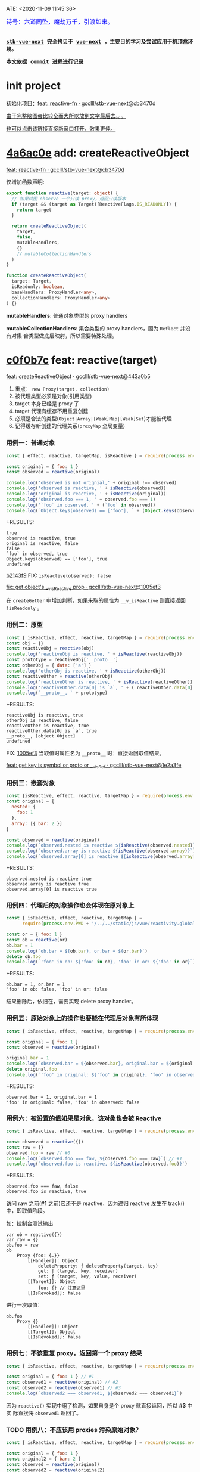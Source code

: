 ATE: <2020-11-09 11:45:36>
#+TAGS[]: vue, vue3, compiler-core, parser, compiler
#+CATEGORIES[]: vue
#+LANGUAGE: zh-cn
#+STARTUP: indent shrink

#+begin_export html
<link href="https://fonts.goo~gleapis.com/cs~s2?family=ZCOOL+XiaoWei&display=swap" rel="stylesheet">
<kbd>
<font color="blue" size="3" style="font-family: 'ZCOOL XiaoWei', serif;">
  诗号：六道同坠，魔劫万千，引渡如来。
</font>
</kbd><br><br>
<script src="/js/vue/reactivity.global.js"></script>
<script>
function _log(el, content) {
  $(el).children('.result').append('<p>' + content + '</p>')
}
</script>
#+end_export

[[/img/bdx/yiyeshu-001.jpg]]

@@html:<kbd>@@
*[[https://github.com/gcclll/stb-vue-next][stb-vue-next]] 完全拷贝于 [[https://github.com/vuejs/vue-next][vue-next]] ，主要目的学习及尝试应用于机顶盒环境。*
@@html:</kbd>@@

@@html:<kbd>@@ *本文依据 commit 进程进行记录* @@html:</kbd>@@

* init project
:PROPERTIES:
:COLUMNS: %CUSTOM_ID[(Custom Id)]
:CUSTOM_ID: init
:END:

初始化项目：[[https://github.com/gcclll/stb-vue-next/commit/cb3470d7c3f2944fd23e9155fc8a6afb7a51a732][feat: reactive-fn · gcclll/stb-vue-next@cb3470d]]

[[#while-mind-map][由于完整脑图会比较全而大所以放到文字最后去。。。]]

[[/img/vue3/reactivity/reactivity.svg][也可以点击该链接直接新窗口打开，效果更佳。]]
* [[https://github.com/gcclll/stb-vue-next/commit/cb3470d7c3f2944fd23e9155fc8a6afb7a51a732][4a6ac0e]] add: createReactiveObject
:PROPERTIES:
:COLUMNS: %CUSTOM_ID[(Custom Id)]
:CUSTOM_ID: fn cro
:END:

[[https://github.com/gcclll/stb-vue-next/commit/cb3470d7c3f2944fd23e9155fc8a6afb7a51a732][feat: reactive-fn · gcclll/stb-vue-next@cb3470d]]

[[/img/vue3/reactivity/reactivity-reactive.svg]]

仅增加函数声明:

#+begin_src typescript
export function reactive(target: object) {
  // 如果试图 observe 一个只读 proxy，返回只读版本
  if (target && (target as Target)[ReactiveFlags.IS_READONLY]) {
    return target
  }

  return createReactiveObject(
    target,
    false,
    mutableHandlers,
    {}
    // mutableCollectionHandlers
  )
}

function createReactiveObject(
  target: Target,
  isReadonly: boolean,
  baseHandlers: ProxyHandler<any>,
  collectionHandlers: ProxyHandler<any>
) {}
#+end_src

*mutableHandlers*: 普通对象类型的 proxy handlers

*mutableCollectionHandlers*: 集合类型的 proxy handlers，因为 ~Reflect~ 并没有对集
合类型做底层映射，所以需要特殊处理。

* [[https://github.com/gcclll/stb-vue-next/commit/443a0b5920efaf714de08b0975c17f1d652815e4][c0f0b7c]] feat: reactive(target)

[[https://github.com/gcclll/stb-vue-next/commit/443a0b5920efaf714de08b0975c17f1d652815e4][feat: createReactiveObject · gcclll/stb-vue-next@443a0b5]]

[[/img/vue3/reactivity/reactivity-create-reactive-object.svg]]

1. 重点： ~new Proxy(target, collection)~
2. 被代理类型必须是对象(引用类型)
3. target 本身已经是 proxy 了
4. target 代理有缓存不用重复创建
5. 必须是合法的类型(~Object|Array|[Weak]Map|[Weak]Set~)才能被代理
6. 记得缓存新创建的代理关系(~proxyMap~ 全局变量)

*** 用例一：普通对象

#+begin_src js
const { effect, reactive, targetMap, isReactive } = require(process.env.PWD + '/../../static/js/vue/reactivity.global.js')

const original = { foo: 1 }
const observed = reactive(original)

console.log('observed is not orignial,' + original !== observed)
console.log('observed is reactive, ' + isReactive(observed))
console.log('original is reactive, ' + isReactive(original))
console.log('observed.foo === 1, ' + observed.foo === 1)
console.log('`foo` in observed, ' + (`foo` in observed))
console.log(`Object.keys(observed) == ['foo'], ` + (Object.keys(observed).toString() === 'foo'))
#+end_src

+RESULTS:
: true
: observed is reactive, true
: original is reactive, false
: false
: `foo` in observed, true
: Object.keys(observed) == ['foo'], true
: undefined

[[https://github.com/gcclll/stb-vue-next/commit/1005ef30d5367fe306a4cfeb7e00c1cd56b1c691][b2143f9]] FIX: ~isReactive(observed): false~

[[https://github.com/gcclll/stb-vue-next/commit/1005ef30d5367fe306a4cfeb7e00c1cd56b1c691][fix: get object's __v_isReactive prop · gcclll/stb-vue-next@1005ef3]]

在 ~createGetter~ 中增加判断，如果来取的属性为 ~__v_isReactive~ 则直接返回
~!isReadonly~ 。
*** 用例二：原型

#+begin_src js
const { isReactive, effect, reactive, targetMap } = require(process.env.PWD + '/../../static/js/vue/reactivity.global.js')
const obj = {}
const reactiveObj = reactive(obj)
console.log('reactiveObj is reactive, ' + isReactive(reactiveObj))
const prototype = reactiveObj['__proto__']
const otherObj = { data: ['a'] }
console.log('otherObj is reactive, ' + isReactive(otherObj))
const reactiveOther = reactive(otherObj)
console.log('reactiveOther is reactive, ' + isReactive(reactiveOther))
console.log('reactiveOther.data[0] is `a`, ' + ( reactiveOther.data[0] === 'a' ))
console.log(`__proto__, ` + prototype)
#+end_src

+RESULTS:
: reactiveObj is reactive, true
: otherObj is reactive, false
: reactiveOther is reactive, true
: reactiveOther.data[0] is `a`, true
: __proto__, [object Object]
: undefined

FIX: [[https://github.com/gcclll/stb-vue-next/commit/1e2a3fef77b4a2b5f4dc3c497296b30b4ff06883][1005ef3]] 当取值时属性名为 ~__proto__~ 时：直接返回取值结果。

[[https://github.com/gcclll/stb-vue-next/commit/1e2a3fef77b4a2b5f4dc3c497296b30b4ff06883][feat: get key is symbol or __proto__ or __v_isRef · gcclll/stb-vue-next@1e2a3fe]]
*** 用例三：嵌套对象

#+begin_src js
const {isReactive, effect, reactive, targetMap } = require(process.env.PWD + '/../../static/js/vue/reactivity.global.js')
const original = {
  nested: {
    foo: 1
  },
  array: [{ bar: 2 }]
}

const observed = reactive(original)
console.log(`observed.nested is reactive ${isReactive(observed.nested)}`)
console.log(`observed.array is reactive ${isReactive(observed.array)}`)
console.log(`observed.array[0] is reactive ${isReactive(observed.array[0])}`)
#+end_src

+RESULTS:
: observed.nested is reactive true
: observed.array is reactive true
: observed.array[0] is reactive true

*** 用例四：代理后的对象操作也会体现在原对象上

#+begin_src js
const { isReactive, effect, reactive, targetMap } =
      require(process.env.PWD + '/../../static/js/vue/reactivity.global.js')

const or = { foo: 1 }
const ob = reactive(or)
ob.bar = 1
console.log(`ob.bar = ${ob.bar}, or.bar = ${or.bar}`)
delete ob.foo
console.log(`'foo' in ob: ${'foo' in ob}, 'foo' in or: ${'foo' in or}`)
#+end_src

+RESULTS:
: ob.bar = 1, or.bar = 1
: 'foo' in ob: false, 'foo' in or: false

结果删除后，依旧在，需要实现 delete proxy handler。
*** 用例五：原始对象上的操作也要能在代理后对象有所体现

#+begin_src js
const { isReactive, effect, reactive, targetMap } = require(process.env.PWD + '/../../static/js/vue/reactivity.global.js')

const original = { foo: 1 }
const observed = reactive(original)

original.bar = 1
console.log(`observed.bar = ${observed.bar}, original.bar = ${original.bar}`)
delete original.foo
console.log(`'foo' in original: ${'foo' in original}, 'foo' in observed: ${'foo' in observed}`)
#+end_src

+RESULTS:
: observed.bar = 1, original.bar = 1
: 'foo' in original: false, 'foo' in observed: false

*** 用例六：被设置的值如果是对象，该对象也会被 Reactive

#+begin_src js
const { isReactive, effect, reactive, targetMap } = require(process.env.PWD + '/../../static/js/vue/reactivity.global.js')

const observed = reactive({})
const raw = {}
observed.foo = raw // #0
console.log(`observed.foo === faw, ${observed.foo === raw}`) // #1
console.log(`observed.foo is reactive, ${isReactive(observed.foo)}`)
#+end_src

+RESULTS:
: observed.foo === faw, false
: observed.foo is reactive, true

访问 raw 之前(*#1* 之前)它还不是 reactive，因为递归 reactive 发生在 track() 中，即取值阶段。

如：控制台测试输出
#+begin_example
var ob = reactive({})
var raw = {}
ob.foo = raw
ob
    Proxy {foo: {…}}
        [[Handler]]: Object
            deleteProperty: ƒ deleteProperty(target, key)
            get: ƒ (target, key, receiver)
            set: ƒ (target, key, value, receiver)
        [[Target]]: Object
            foo: {} // 注意这里
        [[IsRevoked]]: false
#+end_example

进行一次取值：
#+begin_example
ob.foo
    Proxy {}
        [[Handler]]: Object
        [[Target]]: Object
        [[IsRevoked]]: false
#+end_example
*** 用例七：不该重复 proxy，返回第一个 proxy 结果

#+begin_src js
const { isReactive, effect, reactive, targetMap } = require(process.env.PWD + '/../../static/js/vue/reactivity.global.js')

const original = { foo: 1 } // #1
const observed1 = reactive(original) // #2
const observed2 = reactive(observed1) // #3
console.log(`observed2 === observed1, ${observed2 === observed1}`)
#+end_src

#+RESULTS:
: observed2 === observed1, true
: undefined

因为 ~reactive()~ 实现中组了检测，如果自身是个 proxy 就直接返回，所以 *#3* 中实
际直接将 ~observed1~ 返回了。
*** TODO 用例八：不应该用 proxies 污染原始对象？

#+begin_src js
const { isReactive, effect, reactive, targetMap } = require(process.env.PWD + '/../../static/js/vue/reactivity.global.js')

const original = { foo: 1 }
const original2 = { bar: 2 }
const observed = reactive(original)
const observed2 = reactive(original2)
observed.bar = observed2
console.log(`observed.bar === observed2, ${observed.bar === observed2}`)
console.log(`original.bar === original2, ${original.bar === original2}`)
#+end_src

+RESULTS:
: observed.bar === observed2, true
: original.bar === original2, false
* [[https://github.com/gcclll/stb-vue-next/commit/598e047407fe52183468037beb45328878431a55][443a0b5]] basic proxy get handler(createGetter)

[[https://github.com/gcclll/stb-vue-next/commit/598e047407fe52183468037beb45328878431a55][feat: reactive proxy get handler · gcclll/stb-vue-next@598e047]]

commit: 只实现对象的 ~get proxy handler~ ，对象属性被访问的时候会触发代理，比如下面
实例中，当访问 ~observed.count~ 时候会触发 ~console.log({ res }, "get")~ 执行。

最简单 proxy get handler 脑图：
[[/img/vue3/reactivity/reactivity-basehd-get-01.svg]]

1. 调用 ~Reflect.get(target, key, receiver)~ 执行原子操作
2. 返回执行结果


#+begin_src typescript
function createGetter(isReadonly = false, shallow = false) {
  // target: 被取值的对象，key: 取值的属性，receiver: this 的值
  return function get(target: Target, key: string | symbol, receiver: object) {
    const res = Reflect.get(target, key, receiver)

    // 是否只需要 reactive 一级属性(不递归 reactive)
    if (shallow) {
      return res
    }

    return res
  }
}
export const mutableHandlers: ProxyHandler<object> = {
  get
}
#+end_src

测试：
#+begin_src js
const { effect, reactive, targetMap } = require(process.env.PWD + '/../../static/js/vue/reactivity.global.js')

const target = { count: 0 }
const ob = reactive(target)
effect(() => ob.count) // ob.count 属性 收集 effect fn

console.log(targetMap.get(target))
#+end_src

+RESULTS: effect 会立即执行 fn， ~ob.count~ 取值触发 get proxy 收集 fn -> count => deps<Set>
#+begin_example
Map(1) {
  'count' => Set(1) {
    [Function: reactiveEffect] {
      id: 0,
      allowRecurse: false,
      _isEffect: true,
      active: true,
      raw: [Function (anonymous)],
      deps: [Array],
      options: {}
    }
  }
}
#+end_example
* [[https://github.com/gcclll/stb-vue-next/commit/3fc963486868ca3583b02852f07a5aa5969ac354][6c50273]] add track() and effect()

[[https://github.com/gcclll/stb-vue-next/commit/3fc963486868ca3583b02852f07a5aa5969ac354][feat: track+effect · gcclll/stb-vue-next@3fc9634]]

为了完成观察属性，通过属性的取值操作来收集依赖过程，这里同时实现了 ~track()~ 和
~effect()~ 函数。

** track(target, type, key) 监听取值收集依赖：

   [[/img/vue3/reactivity/reactivity-basehd-get-02-track.svg]]

** effect(fn, options)

[[/img/vue3/reactivity/reactivity-effect.svg]]

- *参数列表* ：

    fn - 被封装的函数，里面可对对象执行 get/set 操作。

- *主要功能* ：将 fn 封装成 ~ReactiveEffect~ 函数

    #+begin_src typescript
    export interface ReactiveEffect<T = any> {
        (): T // effect函数主题
        _isEffect: true // 标记自身是不是一个 ReactiveEffect 类型
        id: number // uid++ 而来，全局的一个相对唯一的 id
        active: boolean // 记录当前的 effect 是不是激活状态
        raw: () => T // 封装之前的那个 fn
        deps: Array<Dep> // fn 的被依赖者列表
        options: ReactiveEffectOptions // 额外选项，如：lazy
        allowRecurse: boolean // ???
    }
    #+end_src

- *解决问题* :

    1. fn 封装之后，执行 fn 过程中使用 try...finally ，防止 fn 执行异常导致
       effect 进程中断
    2. 结合 shouldTrack, activeEffect 和 track() 函数，有效的避免了在 fn 中执行
       obj.value++ 导致 effect 死循环问题，因为 try...finally 确保了只有 fn 函数
       完成之后才会进入 finally 恢复 effect 状态(~shouldTrack = true,
       activeEffect = last || null~)。


相关函数及变量列表
| name                                | type             | desc                                                                              |
|-------------------------------------+------------------+-----------------------------------------------------------------------------------|
| ~activeEffect~                      | /ReactiveEffect/ | 当前正在处理的 Effect，fn 还未执行完成，finally 还没结束                          |
| ~effectStack~                       | /Array, []/      | 缓存所有状态还没完成的 Effect                                                     |
| ~shouldTrack~                       | /boolean, true/  | track() 中用来检测当前 effect 是否结束，从而判定是否可以继续执行 track() 收集依赖 |
| ~trackStack~                        | /Array, []/      | 保存着所有 Effect 的 shouldTrack 值                                               |
| ~effect()~                          | /function/       | 封装 fn成 ReactiveEffect 结构                                                     |
| ~track(target, type, key)~          | /function/       | 收集依赖，并且响应式递归                                                          |
| ~trigger(...)~                      | /function/       | 当值更新时触发所有依赖更新                                                        |
| ~createReactiveEffect(fn, options)~ | /function/       | effect() 函数主题功能分离出来                                                     |
| ~cleanup(effect: ReactiveEffect)~   | /function/       | 清空所有 fn 的依赖 effect.deps[]                                                  |
| ~enableTracking()~                  | /function/       | 使能 Effect ，shouldTrack = true, 并将其加入 trackStack                           |
| ~resetTracking()~                   | /function/       | 重置 Effect, shouldTrack = 上一个 Effect 的 shouldTrack 值或 true                 |

#+begin_src typescript
export function effect<T = any>(
  fn: () => T,
  options: ReactiveEffectOptions = EMPTY_OBJ
): ReactiveEffect<T> {
  if (isEffect(fn)) {
    fn = fn.raw // 取出原始的函数，封装之前的
  }

  // 封装成 ReactiveEffect
  const effect = createReactiveEffect(fn, options)

  if (!options.lazy) {
    // 如果并没指定 lazy: true 选项，则立即执行 effect 收集依赖
    // 因为 effect 一般都会有取值操作，此时会触发 proxy get handler
    // 然后执行 track() 结合当前的 activeEffect 即 effect() 执行时候的这个
    // effect，这样取值操作就和当前取值作用域下的依赖函数建立的依赖关系
    effect()
  }
  return effect
}

let uid = 0

function createReactiveEffect<T = any>(
  fn: () => T,
  options: ReactiveEffectOptions
): ReactiveEffect<T> {
  // 将 fn 执行封装成  ReactiveEffect 类型的函数
  const effect = function reactiveEffect(): unknown {
    if (!effect.active) {
      // 非激活状态，可能是手动调用了 stop
      // 那么执行的时候就需要考虑调用 stop 者是否提供了手动调度该 effect
      // 的函数 scheduler ? 也就是说你停止你可以重新启动
      return options.scheduler ? undefined : fn()
    }

    if (!effectStack.includes(effect)) {
      // 1. cleanup, 保持纯净
      cleanup(effect)
      try {
        // 2. 使其 tracking 状态有效，track() 中有用
        enableTracking() // track() 可以执行收集操作
        effectStack.push(effect) // effect 入栈
        // 3. 保存为当前的 activeEffect, track() 中有用
        activeEffect = effect // 记录当前的 effect -> track/trigger
        // 4. 执行 fn 并返回结果
        return fn() // 返回执行结果
      } finally {
        // 始终都会执行，避免出现异常将 effect 进程卡死
        // 5. 如果执行异常，丢弃当前的 effect ，并将状态重置为上一个 effect
        //   由一个 effect 栈来维护。

        effectStack.pop()
        resetTracking()
        activeEffect = effectStack[effectStack.length - 1]
      }
    }
  } as ReactiveEffect

  effect.id = uid++
  effect.allowRecurse = !!options.allowRecurse
  effect._isEffect = true
  effect.active = true
  effect.raw = fn // 这里保存原始函数引用
  effect.deps = []
  effect.options = options

  return effect
}

#+end_src

依赖和属性变更发生联系的桥梁模块。

1. ~effect(fn, options)~ 封装执行 fn，触发取值操作 ->
2. ~track(target, type, key)~ 收集对象及属性所有依赖 ->
3. fn 中设值操作触发 ~trigger(...)~ 执行所有 deps，更新 DOM。
* [[https://github.com/gcclll/stb-vue-next/commit/20afde9970282c144b978b005767bd2c710d54ab][736de7c]] add trigger() proxy set handler

[[https://github.com/gcclll/stb-vue-next/commit/20afde9970282c144b978b005767bd2c710d54ab][feat: proxy set and trigger operation · gcclll/stb-vue-next@20afde9]]

** proxy set handler(createSetter)

#+begin_src typescript

function createSetter(shallow = false) {
  return function set(
    target: object,
    key: string | symbol,
    value: unknown,
    receiver: object
  ): boolean {
    const oldValue = (target as any)[key]
    // TODO shallow or not, or ref ?
    //

    const hadKey =
      isArray(target) && isIntegerKey(key)
        ? Number(key) < target.length
        : hasOwn(target, key)

    const result = Reflect.set(target, key, value, receiver)

    if (target === toRaw(receiver)) {
      if (!hadKey) {
        // TODO ADD
      } else if (hasChanged(value, oldValue)) {
        trigger(target, TriggerOpTypes.SET, key, value, oldValue)
      }
    }

    return result
}
#+end_src

** trigger()

#+begin_src typescript
export function trigger(
  target: object,
  type: TriggerOpTypes,
  key?: unknown,
  newValue?: unknown,
  oldValue?: unknown,
  oldTarget?: Map<unknown, unknown> | Set<unknown>
) {
  const depsMap = targetMap.get(target)
  if (!depsMap) {
    return
  }

  const effects = new Set<ReactiveEffect>()
  const add = (effectsToAdd: Set<ReactiveEffect> | undefined) => {
    if (effectsToAdd) {
      effectsToAdd.forEach(effect => {
        if (effect !== activeEffect || effect.allowRecurse) {
          effects.add(effect)
        }
      })
    }
  }

  if (type === TriggerOpTypes.CLEAR) {
    // TODO collection clear operation
  } else if (key === 'length' && isArray(target)) {
    // TODO array change operation
  } else {
    // SET | ADD | DELETE operation
    if (key !== void 0) {
      add(depsMap.get(key))
    }

    // TODO 迭代器 key，for...of, 使用迭代器是对数据的监听变化
  }

  const run = (effect: ReactiveEffect) => {
    if (__DEV__ && effect.options.onTrigger) {
      effect.options.onTrigger({
        effect,
        target,
        key,
        type,
        newValue,
        oldValue,
        oldTarget
      })
    }

    if (effect.options.scheduler) {
      effect.options.scheduler(effect)
    } else {
      effect()
    }
  }

  effects.forEach(run)
}
#+end_src
* [[https://github.com/gcclll/stb-vue-next/commit/b2143f9e35af77ee43792a6110ea70c4caf9a54f][b5f97b4]] observe object recursively

[[https://github.com/gcclll/stb-vue-next/commit/b2143f9e35af77ee43792a6110ea70c4caf9a54f][feat: observe object recursively · gcclll/stb-vue-next@b2143f9]]

针对嵌套对象进行递归 Reactive 。

[[/img/vue3/reactivity/reactivity-basehd-get-03-track-recursively.svg]]
* effect -> track -> trigger 关系图
:PROPERTIES:
:COLUMNS: %CUSTOM_ID[(Custom Id)]
:CUSTOM_ID: effect-track-trigger
:END: 

到此 effect + track + trigger 完成了最简单的响应式代码。

[[/img/vue3/reactivity/reactivity-effect-track-trigger.svg]]

1. effect 封装注册函数
2. track 取值触发收集依赖函数
3. trigger 设值触发所有依赖函数执行
* [[https://github.com/gcclll/stb-vue-next/commit/05b98c571560d2c1806d29cdda7b500b4b2bdeac][05b98c5]] add delete(*deleteProperty*) proxy handler
:PROPERTIES:
:COLUMNS: %CUSTOM_ID[(Custom Id)]
:CUSTOM_ID: c-delete
:END: 

[[https://github.com/gcclll/stb-vue-next/commit/05b98c571560d2c1806d29cdda7b500b4b2bdeac][feat: delete proxy handler · gcclll/stb-vue-next@05b98c5]]

#+begin_src typescript
function deleteProperty(target: object, key: string | symbol): boolean {
  const hadKey = hasOwn(target, key)
  const oldValue = (target as any)[key]
  const result = Reflect.deleteProperty(target, key)
  if (result && hadKey) {
    // 删除成功，触发 DELETE
    trigger(target, TriggerOpTypes.DELETE, key, undefined, oldValue)
  }
  return result
}

export const mutableHandlers: ProxyHandler<object> = {
  get,	  get,
  set	  set,
  deleteProperty
}
#+end_src

删除成功调用 ~trigger()~ 触发 *DELETE* 。
* [[https://github.com/gcclll/stb-vue-next/commit/ab69fe9eecb274f836bf19163636bd8f464b84d1][05b98c5]] add has, ownKeys proxy handlers

[[https://github.com/gcclll/stb-vue-next/commit/ab69fe9eecb274f836bf19163636bd8f464b84d1][feat: has + ownKeys proxy handler · gcclll/stb-vue-next@ab69fe9]]

增加 has, ownKeys proxy handlers.

#+begin_src typescript
function has(target: object, key: string | symbol): boolean {
  const result = Reflect.has(target, key)
  if (!isSymbol(key) || !builtInSymbols.has(key)) {
    track(target, TrackOpTypes.HAS, key)
  }
  return result
}

function ownKeys(target: object): (string | num | symbol)[] {
  track(target, TrackOpTypes.ITERATE, isArray(target) ? 'length' : ITERATE_KEY)
  return Reflect.ownKeys(target)
}
#+end_src

测试：

#+begin_src js
const { isReactive, effect, reactive, targetMap } = require(process.env.PWD + '/../../static/js/vue/reactivity.global.js')

const obj = reactive({ n: 0 })
let dummy = false
const runner = effect(() => (dummy = 'n' in obj), { lazy: true })

console.log(`before run effect, dummy = ${dummy}`)
runner()
console.log(`after run effect, dummy = ${dummy}`)
#+end_src

+RESULTS:
: before run effect, dummy = false
: after run effect, dummy = true
* TODO [[https://github.com/gcclll/stb-vue-next/commit/9aeb678befc3826b2ce8976b62c1172b4800df27][9aeb678]] add array support

[[https://github.com/gcclll/stb-vue-next/commit/9aeb678befc3826b2ce8976b62c1172b4800df27][feat: array support · gcclll/stb-vue-next@9aeb678]]

修改点：
#+begin_src typescript
// 数组内置方法处理
const arrayInstrumentations: Record<string, Function> = {}
;(['includes', 'indexOf', 'lastIndexOf'] as const).forEach(key => {
  const method = Array.prototype[key] as any
  arrayInstrumentations[key] = function(this: unknown[], ...args: unknown[]) {
    const arr = toRaw(this)
    for (let i = 0, l = this.length; i < l; i++) {
      track(arr, TrackOpTypes.GET, i + '')
    }

    const res = method.apply(arr, args)
    if (res === -1 || res === false) {
      return method.apply(arr, args.map(toRaw))
    } else {
      return res
    }
  }
})
;(['push', 'pop', 'shift', 'unshift', 'splice'] as const).forEach(key => {
  const method = Array.prototype[key] as any
  arrayInstrumentations[key] = function(this: unknown[], ...args: unknown[]) {
    pauseTracking()
    const res = method.apply(this, args)
    resetTracking()
    return res
  }
})

// createGetter
function createGetter(isReadonly = false, shallow = false) {
  // ...
  // 4. target is array
  const targetIsArray = isArray(target)
  if (targetIsArray && hasOwn(arrayInstrumentations, key)) {
    return Reflect.get(arrayInstrumentations, key, receiver)
  }
  // ...
}
#+end_src

1. 索引操作(~includes, lastIndexOf, indexOf~)处理

   确保索引取值的时候，能使用 track() 正确收集对应索引的依赖列表。

2. 可改变原数组长度操作(~push, pop, shift, unshift, splice~)

   因为这些函数内部实现都需要访问及改变原数组的长度，因此这里需要做一层保护，它
   们执行之前 ~shouldTrack = false~ ，执行完成之后 ~shouldTrack = true~ ，避免
   ~track()~ 死循环。


下面均为 vue-next 源码中用例分析。
- [X] T1: 读写操作

    #+begin_src js
    const { isReactive, effect, reactive, targetMap } = require(process.env.PWD + '/../../static/js/vue/reactivity.global.js')

    const original = [{ foo: 1 }, { bar: 2 }]
    const observed = reactive(original)
    console.log(`#01 original !== observed, ${original !== observed}`)
    console.log(`#02 original is reactive, ${isReactive(original)}`)
    console.log(`#03 observed is reactive, ${isReactive(observed)}`)
    console.log(`#04 observed[0] is reactive, ${isReactive(observed[0])}`)

    const clone = observed.slice()
    console.log(`#05 clone[0] is reactive, ${isReactive(clone[0])}`)
    console.log(`#06 clone[0] !== original[0], ${clone[0] !== original[0]}`)
    console.log(`#07 clone[0] === observed[0], ${clone[0] === observed[0]}`)

    const value = { baz: 3 }
    const reactiveValue = reactive(value)
    observed[0] = value
    console.log(`#08 observed[0] === reactiveValue, ${observed[0] === reactiveValue}`)
    console.log(`#09 original[0] === value, ${original[0] === value}`)
    delete observed[0]
    console.log(`#10 observed[0] === undefined, ${observed[0] === undefined}`)
    console.log(`#11 original[0] === undefined, ${original[0] === undefined}`)
    observed.push(value)
    console.log(`#12 observed[2] === reactiveValue, ${observed[2] === reactiveValue}`)
    console.log(`#13 original[2] === value, ${original[2] === value}`)
    #+end_src

    +RESULTS:
    #+begin_example
    #01 original !== observed, true
    #02 original is reactive, false
    #03 observed is reactive, true
    #04 observed[0] is reactive, true
    #05 clone[0] is reactive, true
    #06 clone[0] !== original[0], true
    #07 clone[0] === observed[0], true
    #08 observed[0] === reactiveValue, true
    #09 original[0] === value, true
    #10 observed[0] === undefined, true
    #11 original[0] === undefined, true
    #12 observed[2] === reactiveValue, true
    #13 original[2] === value, true
    #+end_example

    分析：
  - *#01* 因为 Proxy [[https://tc39.es/ecma262/#sec-proxycreate][内部实现]]实际会创建新对象
  - *#02* 读取 ~__v_isReactive~ 在 ~createGetter()~ 里面会直接返回 ~!isReadonly~
  - *#03* 同上
  - *#04* 取值的时候返回结果之前会检测当前是不是对象如果是会执行递归 reactive
  - *#05* slice [[/post/javascript-apis/#api-array-slice][实现过程]]并非深拷贝
  - *#06* 和 ~observed[0] !== original[0]~ 一个原因
  - *#07* [[/post/javascript-apis/#api-array-slice][浅拷贝问题]]
  - *#08* 先 ~observed[0]~ 对 value 取值操作，此时 Reactive value 对象时，发现该对
  象已经有映射了(proxyMap 中已存在 value -> reactiveValue 关系。)
  - *#09* proxy 的改变也会体现在 original 对象上。

    #+begin_src js
    const target = {  }
    const ob = new Proxy(target, {})
    ob.value = { test: 1 }
    console.log(target)
    #+end_src

    +RESULTS:
    : { value: { test: 1 } }
  - *#10* 同上
  - *#11* 同上
  - *#12* 同 *#08* ~proxyMap~ 中有缓存了
  - *#13* 同上
- [X] T2：索引方法(includes, lastIndexOf, indexOf)

    #+begin_src js
    const { isReactive, effect, reactive, targetMap } = require(process.env.PWD + '/../../static/js/vue/reactivity.global.js')

    const raw = {}
    const arr = reactive([{}, {}])
    arr.push(raw)
    console.log(`arr.indexOf(raw), ${arr.indexOf(raw)}`)
    console.log(`arr.indexOf(raw, 3), ${arr.indexOf(raw, 3)}`)
    console.log(`arr.includes(raw), ${arr.includes(raw)}`)
    console.log(`arr.includes(raw, 3), ${arr.includes(raw, 3)}`)
    console.log(`arr.lastIndexOf(raw), ${arr.lastIndexOf(raw)}`)
    console.log(`arr.lastIndexOf(raw, 1), ${arr.lastIndexOf(raw, 1)}`)
    #+end_src

    +RESULTS:
    : arr.indexOf(raw), 2
    : arr.indexOf(raw, 3), -1
    : arr.includes(raw), true
    : arr.includes(raw, 3), false
    : arr.lastIndexOf(raw), 2
    : arr.lastIndexOf(raw, 1), -1
- [X] T3：数组元素本身已经是 Proxy

  #+begin_src js
  const { isReactive, effect, reactive, targetMap } = require(process.env.PWD + '/../../static/js/vue/reactivity.global.js')
  const raw = []
  const obj = reactive({})
  raw.push(obj)
  const arr = reactive(raw)
  console.log(`arr.includes(obj), ${arr.includes(obj)}`)
  #+end_src

  +RESULTS: 这个应该很好理解，对象已经是 proxy 之后不会再继续代理，而是返回
  proxyMap 中缓存过的代理结果。
  : arr.includes(obj), true
- [-] T4: [[/post/javascript-apis/#api-array-reverse][reverse]] 方法也应该是 reactive 的

  *TODO*: reverse 之后找不到(~indexOf~)原始对象了？

  根据 [[/post/javascript-apis/#api-array-reverse][reverse()]] 的实现原理，本质上是元素之间的替换操作，因此并不会改变数组或元
  素本身是 proxy 性质，且属于索引赋值操作，因此会触发索引的 reactive 相关操作。

  #+begin_src js
  const { isReactive, effect, reactive, targetMap, toRaw } = require(process.env.PWD + '/../../static/js/vue/reactivity.global.js')

  const obj = { a: 1 }
  const arr = reactive([obj, { b: 2 }])
  let index = -1
  console.log(`#1 obj === arr[0], ${obj === toRaw(arr[0])}`)
  effect(() => (index = arr.indexOf(obj))) // index = 0
  console.log(`#2 before reverse, index = ${index}`)
  arr.reverse() // #3
  console.log(`#4 after reverse, index = ${index}`)
  console.log(`#5 obj === arr[1], ${obj === toRaw(arr[1])}`)
  #+end_src

  #+RESULTS:
  : #1 obj === arr[0], true
  : #2 before reverse, index = 0
  : #4 after reverse, index = -1
  : #5 obj === arr[1], true
  : undefined

  +RESULTS: 失败
  : before reverse, index = 0
  : after reverse, index = -1
  : [ { b: 2 }, { a: 1 } ]
- [X] T5: 使用 [[/post/javascript-apis/#api-op-delete][delete]] 删除数组元素时不应该触发 ~length~ 依赖

  #+begin_src js
  const { isReactive, effect, reactive, targetMap } = require(process.env.PWD + '/../../static/js/vue/reactivity.global.js')
  const arr = reactive([1,2,3])
  let dummy = 0
  effect(() => {
    dummy = arr.length + 1
  })

  console.log(`before delete, dummy = ${dummy}, arr = ${arr}, len = ${arr.length}`)
  delete arr[1]
  console.log(`after delete, dummy = ${dummy}, arr = ${arr}, len = ${arr.length}`)
  #+end_src

  +RESULTS: 删除操作并不会改变数组长度
  : before delete, dummy = 4, arr = 1,2,3, len = 3
  : after delete, dummy = 4, arr = 1,,3, len = 3
  : undefined

  #+begin_quote
  PS: 赋值已有的下标元素值、添加非正整数类型的属性到数组上都不会触发 ~length~ 依
  赖，本质上并没有改变数组长度。
  #+end_quote
- [X] T6: 在 effect fn 中使用 ~for ... in~ 迭代语句应该 /track length/

  #+begin_src js
  const { isReactive, effect, reactive, targetMap } = require(process.env.PWD + '/../../static/js/vue/reactivity.global.js')

  const nums = [1]
  const array = reactive(nums)
  let len = ''
  effect(() => {
    len = ''
    for (const key in array) {
      len += key
    }
  })

  console.log(`before push, len = ${len}`)
  array.push(1)
  console.log(`after push, len = ${len}`)
  #+end_src

  #+RESULTS:
  : before push, len = 0
  : after push, len = 01
  : undefined

  +RESULTS: 输出显示，length 依赖已经 track 到了，只是 Length 变化并没有触发
  #+begin_example
  Map(1) {
    'length' => Set(1) {
      [Function: reactiveEffect] {
        id: 0,
        allowRecurse: false,
        _isEffect: true,
        active: true,
        raw: [Function (anonymous)],
        deps: [Array],
        options: {}
      }
    }
  }
  before push, len = 0
  after push, len = 0
  #+end_example

  #+begin_quote
    FIX: [[https://github.com/gcclll/stb-vue-next/commit/21b4881a906d5e6f2def3a7e486934af6009e93a][feat(add): array add element support · gcclll/stb-vue-next@21b4881]]
  #+end_quote
* [[https://github.com/gcclll/stb-vue-next/commit/21b4881a906d5e6f2def3a7e486934af6009e93a][21b4881]] array add element support

[[https://github.com/gcclll/stb-vue-next/commit/21b4881a906d5e6f2def3a7e486934af6009e93a][feat(add): array add element support · gcclll/stb-vue-next@21b4881]]

增加添加数组元素支持。

#+begin_src typescript

#+end_src
1. ~createGetter -> get~ proxy handler 中增加属性添加 trigger 操作

   ~trigger(target, TriggerOpTypes.ADD, key, value)~

2. effect.ts -> ~trigger()~ 中增加数组长度变更依赖收集和 ~ADD~ 操作依赖收集

   [[http://qiniu.ii6g.com/img/20201118105046.png]]
* [[https://github.com/gcclll/stb-vue-next/commit/e85dfc630c3374aa6452891784cc58ffdc5895c6][e85dfc6]] add shallow reactive

[[https://github.com/gcclll/stb-vue-next/commit/e85dfc630c3374aa6452891784cc58ffdc5895c6][feat(add): shallowReactive api · gcclll/stb-vue-next@e85dfc6]]

正常 track 过程中会检测嵌套内的是不是对象，如果是对象会进行递归 reactive 让内部嵌套的对象也 reactive 化。

shallow reactive 意思是当对象存在嵌套的时候，不进行递归 reactive 。

这个通过在 track() 函数中做一次拦截处理。


测试：
#+begin_src js
const {
  isReactive,
  effect,
  reactive,
  targetMap,
  shallowReactive
} = require(process.env.PWD + '/../../static/js/vue/reactivity.global.js')

const props = shallowReactive({ n: { foo: 1} })

console.log(`props.n is reactive, ${isReactive(props.n)}`)

const props2 = shallowReactive({ n: reactive({ foo: 1 }) })
props2.n = reactive({ foo: 2 })
console.log(`props2.n is reactive, ${isReactive(props2.n)}`)

// array test
const shallowArray = shallowReactive([])
const a = {}
let size
effect(() => {
  size = shallowArray.length
})

console.log(`>> array`)
console.log(`before push a, size = ${size}`)
shallowArray.push(a)
console.log(`after push a, size = ${size}`)
shallowArray.pop()
console.log(`after pop, size = ${size}`)

console.log(`>> 迭代时不应观察`)
shallowArray.push(a)
const spreadA = [...shallowArray][0]
// 迭代也有取值过程，shallow = true 不会递归 reactive
console.log(`spreadA is reactive, ${isReactive(spreadA)}`)

console.log(`>> onTrack`)
const onTrackFn = () => console.log('on tracking...')
let b
effect(() => {
  b = Array.from(shallowArray)
}, {
  onTrack: onTrackFn
})
#+end_src

+RESULTS: [[/post/javascript-apis/#api-array-from][Array.from]] 本质是迭代器操作，所以会触发迭代器 tracking 。
#+begin_example
props.n is reactive, false
props2.n is reactive, true
>> array
before push a, size = 0
after push a, size = 1
after pop, size = 0
>> 迭代时不应观察
spreadA is reactive, false
>> onTrack
on tracking...
on tracking...
undefined
#+end_example
* [[https://github.com/gcclll/stb-vue-next/commit/66e7903568bf7d5bce0faca2f85e80c36399bc66][66e7903]] add readonly reactive

[[https://github.com/gcclll/stb-vue-next/commit/66e7903568bf7d5bce0faca2f85e80c36399bc66][feat(add): readonly reactive · gcclll/stb-vue-next@66e7903]]

*** 测试(for ~Object~)：
#+begin_src js
const {
  isReactive,
  effect,
  reactive,
  targetMap,
  shallowReactive,
  readonly,
  isProxy,
  isReadonly
} = require(process.env.PWD + '/../../static/js/vue/reactivity.global.js')

console.log(`>>> should make nested values readonly`)
const original = { foo: 1, bar: { baz: 2 } }
const wrapped = readonly(original)
console.log(`wrapped !== original, ${wrapped !== original}`)
console.log(`wrapped is proxy, ${isProxy(wrapped)}`)
console.log(`wrapped is reactive, ${isReactive(wrapped)}`)
console.log(`wrapped is readonly, ${isReadonly(wrapped)}`)
console.log(`original is reactive, ${isReactive(original)}`)
console.log(`original is readonly, ${isReadonly(original)}`)
console.log(`wrapped.bar is reactive, ${isReactive(wrapped.bar)}`)
console.log(`wrapped.bar is readonly, ${isReadonly(wrapped.bar)}`)
console.log(`original.bar is reactive, ${isReactive(original.bar)}`)
console.log(`original.bar is readonly, ${isReadonly(original.bar)}`)
console.log(`>> get`)
console.log(`wrapped.foo = ${wrapped.foo}`)
console.log(`>> has`)
console.log(`'foo' in wrapped, ${'foo' in wrapped}`)
console.log(`>> ownKeys`)
console.log(`Object.keys(wrapped), [${Object.keys(wrapped)}]`)

console.log(`>> set or delete, should fail`)
const qux = Symbol('qux')
const original2 = {
  foo: 1,
  bar: {
    baz: 2
  },
  [qux]: 3
}

const wrapped2 = readonly(original2)
wrapped2.foo = 2 // fail
console.log(`after 'wrapped2.foo = 2',  wrapped2.foo = ${wrapped2.foo}`)
wrapped2.bar.baz = 3
console.log(`after 'wrapped2.bar.baz = 3', wrapped2.bar.baz = ${wrapped2.bar.baz}`)
wrapped2[qux] = 4
console.log(`after 'wrapped2[qux] = 4',  wrapped2[qux] = ${wrapped2[qux]}`)

delete wrapped2.foo
console.log(`after 'delete wrapped2.foo', wrapped2.foo = ${wrapped2.foo}`)
delete wrapped2.bar.baz
console.log(`after 'delete wrapped2.bar.baz', wrapped2.bar.baz = ${wrapped2.bar.baz}`)
delete wrapped2[qux]
console.log(`after 'delete wrapped2[qux]', wrapped2[qux] = ${wrapped2[qux]}`)
#+end_src

+RESULTS: readonly 会递归嵌套对象，所以它内部的对象都会是 readonly。
#+begin_example
>>> should make nested values readonly
wrapped !== original, true
wrapped is proxy, true
wrapped is reactive, false
wrapped is readonly, true
original is reactive, false
original is readonly, false
wrapped.bar is reactive, false
wrapped.bar is readonly, true
original.bar is reactive, false
original.bar is readonly, false
>> get
wrapped.foo = 1
>> has
'foo' in wrapped, true
>> ownKeys
Object.keys(wrapped), [foo,bar]
>> set or delete, should fail
after 'wrapped2.foo = 2',  wrapped2.foo = 1
after 'wrapped2.bar.baz = 3', wrapped2.bar.baz = 2
after 'wrapped2[qux] = 4',  wrapped2[qux] = 3
after 'delete wrapped2.foo', wrapped2.foo = 1
after 'delete wrapped2.bar.baz', wrapped2.bar.baz = 2
after 'delete wrapped2[qux]', wrapped2[qux] = 3
#+end_example

*** 测试(for ~Array~):
#+begin_src js
const {
  isReactive,
  effect,
  readonly,
  isReadonly,
  reactive,
  targetMap,
  isProxy,
  shallowReactive
} = require(process.env.PWD + '/../../static/js/vue/reactivity.global.js')

console.log(`>>> should make nested values readonly`)
const original = [{ foo: 1 }]
const wrapped = readonly(original)
console.log(`wrapped !== original`)
console.log(`wrapped is proxy, ${isProxy(wrapped)}`)
console.log(`wrapped is reactive, ${isReactive(wrapped)}`)
console.log(`wrapped is readonly, ${isReadonly(wrapped)}`)
console.log(`original is reactive, ${isReactive(original)}`)
console.log(`original is readonly, ${isReadonly(original)}`)
console.log(`wrapped[0] is reactive, ${isReactive(wrapped[0])}`)
console.log(`wrapped[0] is readonly, ${isReadonly(wrapped[0])}`)
console.log(`original[0] is reactive, ${isReactive(original[0])}`)
console.log(`original[0] is readonly, ${isReadonly(original[0])}`)
console.log(`> get`)
console.log(`wrapped[0].foo = ${wrapped[0].foo}`)
console.log(`> has`)
console.log(`0 in wrapped, ${0 in wrapped}`)
console.log(`> ownKeys`)
console.log(`Object.keys(wrapped) = [${Object.keys(wrapped)}]`)

const wrapped2 = readonly([{ foo: 1 }])
wrapped2[0] = 1
console.log(`after 'wrapped2[0] = 1', wrapped2[0] = ${wrapped2[0]}`)
wrapped2[0].foo = 2
console.log(`after 'wrapped2[0].foo = 2', wrapped2[0].foo = ${wrapped2[0].foo}`)
wrapped2.length = 0
console.log(`after 'wrapped2.length = 0', wrapped2.length = ${wrapped.length}`)
console.log(`after 'wrapped2.length = 0', wrapped2[0].foo = ${wrapped2[0].foo}`)
wrapped2.push(2)
console.log(`after 'wrapped2.push(2)', wrapped2.length = ${wrapped2.length}`)
#+end_src

+RESULTS:
#+begin_example
>>> should make nested values readonly
wrapped !== original
wrapped is proxy, true
wrapped is reactive, false
wrapped is readonly, true
original is reactive, false
original is readonly, false
wrapped[0] is reactive, false
wrapped[0] is readonly, true
original[0] is reactive, false
original[0] is readonly, false
> get
wrapped[0].foo = 1
> has
0 in wrapped, true
> ownKeys
Object.keys(wrapped) = [0]
after 'wrapped2[0] = 1', wrapped2[0] = [object Object]
after 'wrapped2[0].foo = 2', wrapped2[0].foo = 1
after 'wrapped2.length = 0', wrapped2.length = 1
after 'wrapped2.length = 0', wrapped2[0].foo = 1
after 'wrapped2.push(2)', wrapped2.length = 1
undefined
#+end_example
*** 测试(reactive, readonly 互撩)

#+begin_src js
const {
  isReactive,
  effect,
  reactive,
  readonly,
  isReadonly,
  targetMap,
  toRaw,
  shallowReactive
} = require(process.env.PWD + '/../../static/js/vue/reactivity.global.js')

const a = readonly({})
const b = reactive(a)
console.log(`*#1* isReadonly(b), ${isReadonly(b)}`)
console.log(`*#2* toRaw(a) === toRaw(b), ${toRaw(a) === toRaw(b)}`)
console.log(`*#3* a === b, ${ a === b }`)
#+end_src

+RESULTS:
: *#1* isReadonly(b), true
: *#2* toRaw(a) === toRaw(b), true
: *#3* a === b, true
: undefined

1. *#1* b is readonly: ~createReactive~ 中的处理

   #+begin_src typescript
   if (target[ReactiveFlags.Raw] && !(isReadonly && target[ReactiveFlags.IS_REACTIVE])) {
     return target
   }
   #+end_src

   上面的处理针对 ~b = reactive(a)~ 有：

   a 满足 target[ReactiveFlags.Raw] 因为它是 readonly 的.

   isReadonly = false

   target[ReactiveFlags.IS_REACTIVE] 不满足

   因此上面的判断满足 ~target[ReactiveFlags.RAW] &&
   !target[ReactiveFlags.IS_REACTIVE]~ 直接返回 target 。

2. *#2* ~toRaw(a) === toRaw(b)~ 这个结果为 true，因为 *#1* 中的原因，直接返回了 target，
   所以 b 实际上就是 a(如结果 *#3*)
* [[https://github.com/gcclll/stb-vue-next/commit/aaaf911eb88c75935970e51f843a88f6a3a3c6d6][aaaf911]] add shallow readonly reactive

[[https://github.com/gcclll/stb-vue-next/commit/aaaf911eb88c75935970e51f843a88f6a3a3c6d6][feat(add): shallow readonly reactive · gcclll/stb-vue-next@aaaf911]]

[[http://qiniu.ii6g.com/img/20201119153149.png]]

测试:

#+begin_src js
const {
  isReactive,
  effect,
  reactive,
  targetMap,
  shallowReactive,
  shallowReadonly
} = require(process.env.PWD + '/../../static/js/vue/reactivity.global.js')

// 嵌套对象不应该 reactive
console.log(`>>> should not make non-reactive properties reactive`)
let props = shallowReadonly({ n: {foo: 1} })
console.log(`isReactive(props.n), ${isReactive(props.n)}`)

// 根属性应该是 readonly
console.log(`>>> should make root level properties readonly`)
props = shallowReadonly({n : 1})
props.n = 2
console.log(`after 'props.n = 2', props.n = ${props.n}`)
// 嵌套的属性不应该是 readonly ，因为是 shallow
console.log(`>>> should NOT make nested properties readonly`)
props = shallowReadonly({ n: { foo: 1 } })
props.n.foo = 2
console.log(`after 'props.n.foo = 2', props.n.foo = ${props.n.foo}`)
#+end_src

+RESULTS:
: >>> should not make non-reactive properties reactive
: isReactive(props.n), false
: >>> should make root level properties readonly
: after 'props.n = 2', props.n = 1
: >>> should NOT make nested properties readonly
: after 'props.n.foo = 2', props.n.foo = 2
: undefined

这里的结果不难理解

 1. shallow 不会递归 reactive
 2. readonly 让属性只读，但是由于是 shallow 所以只有对象根属性才是只读
* [[https://github.com/gcclll/stb-vue-next/commit/f1e5b3afb88d41d065f1c797f5db66ac7c65339f][f1e5b3a]] add effect stop

[[https://github.com/gcclll/stb-vue-next/commit/f1e5b3afb88d41d065f1c797f5db66ac7c65339f][feat(add): effect stop · gcclll/stb-vue-next@f1e5b3a]]

[[http://qiniu.ii6g.com/img/20201119162119.png]]

* effect 测试
*** 测试1(base, prototype)

:PROPERTIES:
:COLUMNS: %CUSTOM_ID[(Custom Id)]
:CUSTOM_ID: effect-test-01
:END:

测试内容：
1. effect 基本使用
2. effect 作用域原型链

#+begin_src js
// 只执行一次 effect fn
const {
  isReactive,
  effect,
  reactive,
  targetMap,
  shallowReactive
} = require(process.env.PWD + '/../../static/js/vue/reactivity.global.js')

// 基本的测试用例就不列出来了，这里只列出有疑问的
// 1. effect fn 只执行一次
// 2. observe 基本属性
// 3. observe 多个属性(n1,n2...) -> effect(() => (dummy = obj.n1 + obj.n2))
// 4. 同一个属性多个 effect，会将这多个 effects 收集到 prop 的 deps 中
// 5. observe 属性删除
let dummy, dummy1, dummy2
const ob = reactive({ foo: { bar: 0 } })
effect(() => (dummy = ob.foo.bar)) // effect -> ob, ob.foo, ob.foo.bar deps
effect(() => (dummy1 = ob.foo.bar))
console.log(`before set, dummy = ${dummy}, dummy1 = ${dummy1}`)
ob.foo.bar = 8
console.log(`after set, dummy = ${dummy}, dummy1 = ${dummy1}`)
delete ob.foo.bar
console.log(`after delete, dummy = ${dummy}, dummy1 = ${dummy1}`)
console.log(`>>> 原型链`)

const obj1 = { num: 0 }, obj2 = { num: 2 }
const counter = reactive(obj1)
const parentCounter = reactive(obj2)
// 取值原理： 先自身再往上找原型链，所有只要
Object.setPrototypeOf(counter, parentCounter)
effect(() => (dummy = counter.num))
console.log(`dummy = ${dummy}`)
console.log(`> #1 obj1.num 的依赖`)
console.log(targetMap.get(obj1).get('num'))
console.log(`> #2 obj2.num 的依赖, delete 之前`)
console.log(targetMap.get(obj2))
delete counter.num // 这里删除了属性，触发 effect fn 里面取值操作发现没有属性了
// 往原型链找，找到 parentCounter.num ，此时 parentCounter.num 收集 effect fn 进自己的 deps
// 所以后面的 parentCounter.num 上的操作同样会触发 effect fn
console.log(`after delete, dummy = ${dummy}`)
console.log(`> #3 obj2.num 的依赖, delete 之后`)
console.log(targetMap.get(obj2).get('num'))
parentCounter.num = 4
console.log(`#4 after 'parentCounter.num = 4', dummy = ${dummy}`)
counter.num = 3
console.log(`#5 after counter.num = 3', dummy = ${dummy}`)
#+end_src

结果分析：
- *#1* obj1.num 依赖是在 effect 第一次执行的时候收集的
- *#2* obj2.num 在执行 ~delete counter.num~ 之前是没有任何依赖

  因为此时并没有任何 ~parentCounter~ 上的操作
- *#3* obj2.num 有了自己的依赖

  此时，执行了 ~delete counter.num~ 逻辑如下：

  对 counter.num 执行删除会触发 ~num~ 上的所有依赖 deps，即执行 effect fn，

  在 effect fn 里面有 ~counter.num~ 的取值操作，但是发现属性被删除，根据取值查找
  原理，会在对象的原型链上逐级往上查找(~parentCounter~)，找到
  ~parentCounter.num~ 随机进行取值操作，所以删除操作之后的 ~dummy = 2~ ，且取值
  操作触发 tracking 因此此时 ~parentCounter.num~ 就有了自己的依赖 effect fn。
- *#4* 给 parentCounter 设值触发 effect fn，查找原型链 , 所以 dummy = 4
- *#5* 给 counter 设值触发 effect fn，不查找原型链(自身属性)，所以 dummy = 3

+RESULTS:
#+begin_example
before set, dummy = 0, dummy1 = 0
after set, dummy = 8, dummy1 = 8
after delete, dummy = undefined, dummy1 = undefined
>>> 原型链
dummy = 0
> #1 obj1.num 的依赖
<ref *1> Set(1) {
  [Function: reactiveEffect] {
    id: 2,
    allowRecurse: false,
    _isEffect: true,
    active: true,
    raw: [Function (anonymous)],
    deps: [ [Circular *1] ],
    options: {}
  }
}
> #2 obj2.num 的依赖, delete 之前
undefined
after delete, dummy = 2
> #3 obj2.num 的依赖, delete 之后
<ref *1> Set(1) {
  [Function: reactiveEffect] {
    id: 2,
    allowRecurse: false,
    _isEffect: true,
    active: true,
    raw: [Function (anonymous)],
    deps: [ [Circular *1], [Set] ],
    options: {}
  }
}
#4 after 'parentCounter.num = 4', dummy = 4
#5 after counter.num = 3', dummy = 3
undefined
#+end_example
*** 测试2(stop, ...)
:PROPERTIES:
:COLUMNS: %CUSTOM_ID[(Custom Id)]
:CUSTOM_ID: effect-test-02
:END:

1. *stop* :

   #+begin_src js
    const {
        isReactive,
        effect,
        reactive,
        targetMap,
        shallowReactive,
        stop
    } = require(process.env.PWD + '/../../static/js/vue/reactivity.global.js')

    console.log(`>>> stop effect`)
    let dummy
    const obj = reactive({ prop: 1 })
    const runner = effect(() => {
        dummy = obj.prop
    })
    obj.prop = 2
    console.log(`#1, after 'obj.prop = 2', dummy = ${dummy}`)
    console.log(`> prop deps, before stop`)
    console.log(targetMap.get(obj.__v_raw).get('prop'))
    // 清空了所有依赖
    stop(runner) // stop the effect, set effect.active = false
    console.log(`> prop deps, after stop`)
    console.log(targetMap.get(obj.__v_raw).get('prop'))
    obj.prop = 3
    console.log(`#2, after stop, 'obj.prop = 3', dummy = ${dummy}`)
    obj.prop = 4
    console.log(`#3, after stop, 'obj.prop = 4', dummy = ${dummy}`)
    runner()
    console.log(`#4, after run runner, dummy = ${dummy}, runner.active = ${runner.active}`)
    #+end_src

    +RESULTS:
    #+begin_example
    >>> stop effect
    #1, after 'obj.prop = 2', dummy = 2
    > prop deps, before stop
    <ref *1> Set(1) {
    [Function: reactiveEffect] {
        id: 0,
        allowRecurse: false,
        _isEffect: true,
        active: true,
        raw: [Function (anonymous)],
        deps: [ [Circular *1] ],
        options: {}
    }
    }
    > prop deps, after stop
    Set(0) {}
    #2, after stop, 'obj.prop = 3', dummy = 2
    #3, after stop, 'obj.prop = 4', dummy = 2
    #4, after run runner, dummy = 4, runner.active = false
    undefined
    #+end_example

   - stop 干了两件事(a. 清空所有 effect.deps, b. 将 effect.active 置为 false)
   - stop 之后 trigger 时没有 deps 可执行，所以无论如何 effect fn 不会被执行
   - 手动执行 runner() 之后执行effect fn 重新收集依赖(此时 active 依旧为 ~false~)

2. *stop + scheduler* :

   #+begin_src js
    const {
        isReactive,
        effect,
        reactive,
        targetMap,
        stop,
        shallowReactive
    } = require(process.env.PWD + '/../../static/js/vue/reactivity.global.js')

    let dummy
    const obj = reactive({ prop : 1 })
    const queue = []
    const runner = effect(() => (dummy = obj.prop), { scheduler: e => queue.push(e) })
    obj.prop = 2
    console.log(`#1 after 'obj.prop = 2', dummy = ${dummy}`)
    console.log(`#2 after 'obj.prop = 2', queue.length = ${queue.length}`)
    stop(runner)

    queue.forEach(e => e())
    console.log(`#3 after stop, queue forEach, dummy = ${dummy}`)
    #+end_src

    +RESULTS:
    : #1 after 'obj.prop = 2', dummy = 1
    : #2 after 'obj.prop = 2', queue.length = 1
    : #3 after stop, queue forEach, dummy = 1

    提供了 scheduler 选项的 effect 永远不会被执行，源码：

    #+begin_src js
    if (!effect.active) {
        return options.scheduler ? undefined : fn()
    }
    #+end_src

3. *onStop* :

   #+begin_src js
    const {
        isReactive,
        effect,
        reactive,
        targetMap,
        stop,
        shallowReactive
    } = require(process.env.PWD + '/../../static/js/vue/reactivity.global.js')

    let n = 0
    const runner = effect(() => {}, {
        onStop() {
            console.log(`stopped ${++n} times`)
        }
    })

    stop(runner)
    stop(runner)
    stop(runner)
    #+end_src

    +RESULTS:
    : stopped 1 times

    只会被执行一次，因为 ~effect.active = true~ 时才可以被 stop 。

4. *stop: 一个 stopped 的 effect 在一个正常的 effect 中调用*

   #+begin_src js
    const {
        isReactive,
        effect,
        reactive,
        targetMap,
        stop,
        shallowReactive
    } = require(process.env.PWD + '/../../static/js/vue/reactivity.global.js')

   let dummy
   const obj = reactive({ prop: 1 })
   const runner = effect(() => {
     dummy = obj.prop
   })

   stop(runner)
   obj.prop = 2
   console.log(`#1 after stop runner, dummy = ${dummy}`)

   // 这里等于是手动执行了 runner effect `dummy = obj.prop`
   // 所以下面的 effect 被 obj.prop 收集进 deps<Set>
   effect(() => {
     runner()
   })
   obj.prop = 3
   console.log(`#2 after runner in effect, dummy = ${dummy}`)
   #+end_src

   +RESULTS:
   : #1 after stop runner, dummy = 1
   : #2 after runner in effect, dummy = 3

   1. *#1* 值依旧是 1 ，是因为 stop 了

   2. *#2* 值为 3，是因为 effect 执行 runner() 使得 ~obj.prop~ 收集到第二个
      effect fn 。
* 阶段测试一
** effect + track + trigger 响应式基本操作(get/set)
:PROPERTIES:
:COLUMNS: %CUSTOM_ID[(Custom Id)]
:CUSTOM_ID: test-01
:END: 

commit: [[https://github.com/gcclll/stb-vue-next/commit/b5f97b413d4628f4ec8fcf4e859d387ebfac3ad8][feat: effect-trigger · gcclll/stb-vue-next@b5f97b4]]

#+RESULTS:

1. lazy: true 标识 effect fn 不会立即执行
2. 点击 set 操作，此时并没有依赖，所以只会触发 count++
3. 当点击 get 操作，触发 ~track()~ 收集依赖 fn -> deps
4. 再点击 set 操作，此时已经有依赖，所以会 ~trigger()~ 所有依赖更新
5. options.scheduler 选项作用

   如果 options 有 scheduler 选项， ~trigger()~ 的时候不会立即执行 effects 而是
   调用 scheduler 并将当前需要被执行的 effect 当做参数给 scheduler，由使用者决定
   何时去执行 effect，比如需要在 dummy 更新之前做点什么。

#+begin_export html
<style>
#_effect_test_02>.box {
  display: flex;
  justify-content: space-around;
}
#_effect_test_02>.box>button{
  border: none;
  width: 250px;
}
</style>
<div id="_effect_test_02">
<div class="box">
    <button class="getval">点我触发 get操作！</button>
    <button class="setval">点我触发 set操作！</button>
</div>
<br>
<div class="box">
    <button class="before-scheduler">手动调用 scheduler 之前</button>
    <button class="after-scheduler">手动调用 scheduler 之后</button>
</div>
<br>
<div class="box">
    <button class="code">点击查看测试源码</button>
    <button class="reset">重置</button>
</div>
<div class="result"></div>
<code></code>
</div>
#+end_export

#+begin_export html
<script id="GW0MDx">
setTimeout(function test() {
    if (typeof $ === 'undefined') return

    var ins = VueReactivity
    var effect = ins.effect
    var reactive = ins.reactive
    var target = { count: 0 }
    var counter = reactive(target)
    
    var $el = $("#_effect_test_02")
    var LOG = function (msg) {
      _log($el, msg)
    }
    
    var lazyEffect = effect(
      function fn() {
        var c = counter.count
        LOG('正在执行 effect fn..., counter.count = ' + counter.count)
      }, {
        lazy: true
      }
    )

    var effected = false
    var getDeps = function () {
      if (!ins.targetMap) return new Set()
      const depsMap = ins.targetMap.get(target) || new Map()
      return depsMap.get('count') || new Set()
    }
    $el.find(".setval").click(function() {
      counter.count++
      var size = getDeps().size
      if (size === 0) {
        LOG('target 此时无任何依赖，deps.size = ' + size + ', counter.count = ' + counter.count)
      }
    })
    $el.find(".reset").click(function() {
      ins.cleanup(lazyEffect)
      $el.children(".result").html('')
      effected = false
      counter.count = 0
      dummy = 0
      runner = undefined
      times = 0
      LOG('target.count deps.size = ' + getDeps().size)
    })
    $el.find(".getval").click(function() {
      if (!effected) {
        effected = true
        lazyEffect() // 手动执行 effect
        LOG('手动执行 effect()，开始收集依赖 fn -> deps<Set>, size: ' + getDeps().size)
      }
      LOG('取值操作(target.count 的 deps 数)：'
        + ins.targetMap.get(target).get('count').size
        + ', counter.count = ' + counter.count)
    })

    $el.find('.code').click(function() {
      console.log($("#GW0MDx").html())
      LOG('源码已输出到控制台(F12-console)....')
    })

    var dummy = 0, runner
    var counter1 = reactive({ count: 0 })
    var times = 0
    var schedulerEffect = effect(function fn() {
      dummy = counter1.count
    }, {
      scheduler: function(_effect) {
        LOG('scheduler 执行次数 ' + ++times + ', dummy = ' + dummy)
        runner = function() {
          _effect()
        }
      }
    })

    LOG('scheduler effect fn 第一次会被执行， dummy = ' + dummy)
    $el.find('.before-scheduler').click(function() {
      LOG('scheduler 不会被执行, dummy = ' + dummy)
    })

    $el.find('.after-scheduler').click(function() {
      counter1.count++
      runner()
    })
}, 1000)
    
</script>
#+end_export

** 相关用例：
1. 立即执行一次 fn，观察基本属性(一个或多个)

   #+begin_src js
    const { effect, reactive, targetMap } = require(process.env.PWD + '/../../static/js/vue/reactivity.global.js')

    const ob = reactive({ n1: 0, n2: 10 })
    let times = 0, dummy = 0
    effect(() => {
    console.log('effect fn 被执行 ' + ++times + ' 次')
    dummy = ob.n1 + ob.n2
    })

    console.log('before set: dummy = ' + dummy)
    ob.n1 = ob.n2 = 10
    console.log('after set: dummy = ' + dummy)
   #+end_src

   +RESULTS:
   : effect fn 被执行 1 次
   : before set: dummy = 10
   : effect fn 被执行 2 次
   : after set: dummy = 20

2. 给同一个属性绑定多个 effects，值变更触发多个 effect

   #+begin_src  js
    const { effect, reactive, targetMap } = require(process.env.PWD + '/../../static/js/vue/reactivity.global.js')

    let d1, d2
    const ob = reactive({ count: 0 })
    effect(() => (d1 = ob.count))
    effect(() => (d2 = ob.count))

    console.log('before set: d1 = ' + d1 + ', d2 = ' + d2)
    ob.count = 3
    console.log('after set: d1 = ' + d1 + ', d2 = ' + d2)
   #+end_src

   +RESULTS:
   : before set: d1 = 0, d2 = 0
   : after set: d1 = 3, d2 = 3
** 支持对象嵌套
:PROPERTIES:
:COLUMNS: %CUSTOM_ID[(Custom Id)]
:CUSTOM_ID: test-02
:END:

commit: [[https://github.com/gcclll/stb-vue-next/commit/b2143f9e35af77ee43792a6110ea70c4caf9a54f?branch=b2143f9e35af77ee43792a6110ea70c4caf9a54f&diff=split][feat: observe object recursively · gcclll/stb-vue-next@b2143f9]]

测试：
* 完整脑图
:PROPERTIES:
:COLUMNS: %CUSTOM_ID[(Custom Id)]
:CUSTOM_ID: whole-mind-map
:END:

[[/img/vue3/reactivity/reactivity.svg]]
